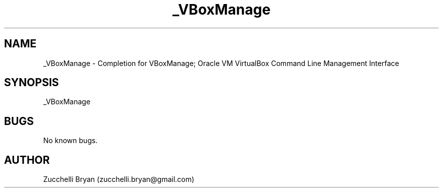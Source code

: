.\" Manpage for _VBoxManage.
.\" Contact bryan.zucchellik@gmail.com to correct errors or typos.
.TH _VBoxManage 7 "06 Feb 2020" "ZaemonSH Universal" "universal ZaemonSH customization"
.SH NAME
_VBoxManage \- Completion for VBoxManage; Oracle VM VirtualBox Command Line Management Interface
.SH SYNOPSIS
_VBoxManage
.SH BUGS
No known bugs.
.SH AUTHOR
Zucchelli Bryan (zucchelli.bryan@gmail.com)
